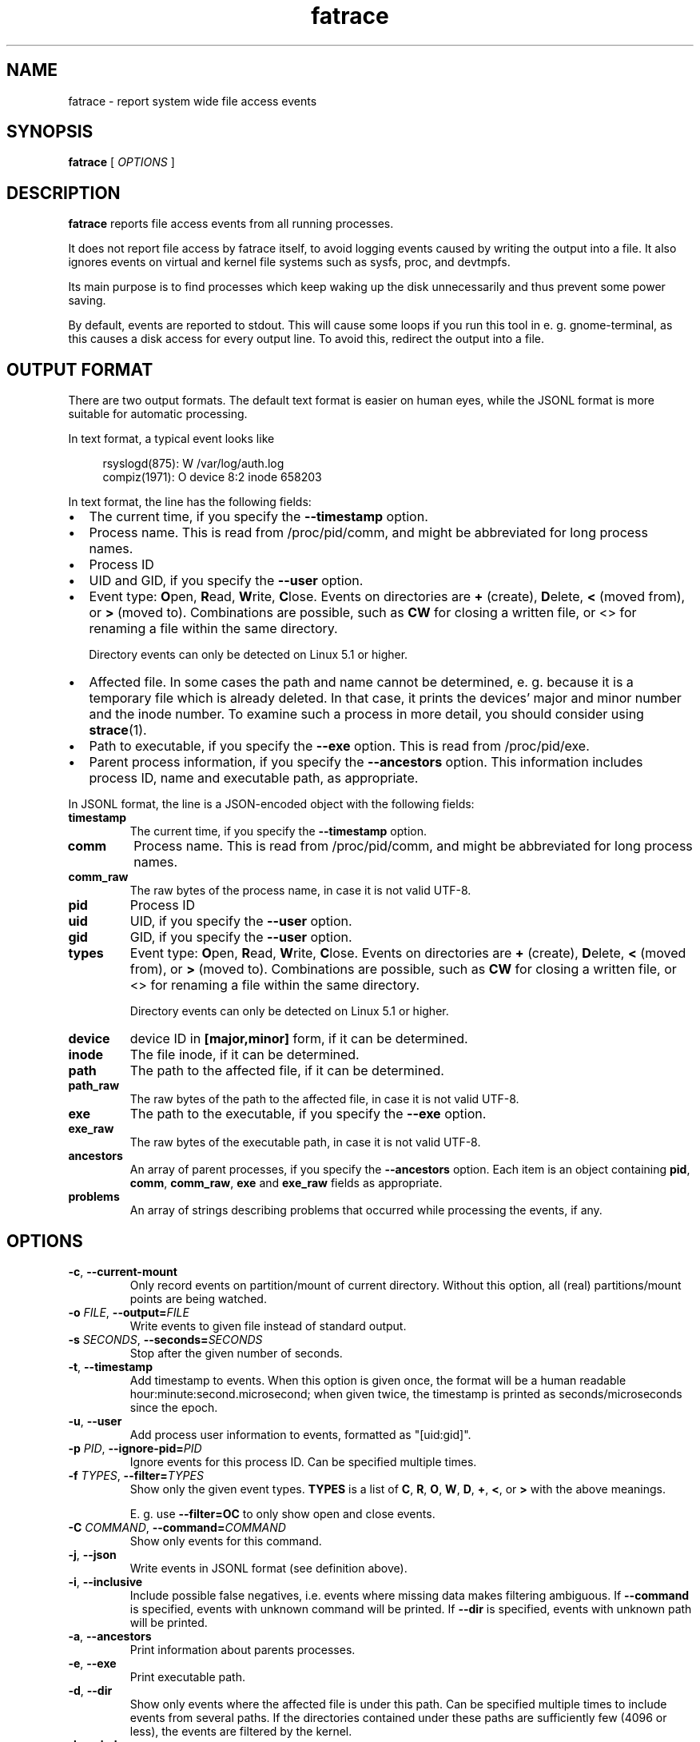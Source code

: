 .TH fatrace 8 "August 20, 2020" "Martin Pitt"

.SH NAME

fatrace \- report system wide file access events

.SH SYNOPSIS

.B fatrace
[
.I OPTIONS
]

.SH DESCRIPTION

.B fatrace
reports file access events from all running processes.

It does not report file access by fatrace itself, to avoid logging events
caused by writing the output into a file. It also ignores events on virtual and
kernel file systems such as sysfs, proc, and devtmpfs.

Its main purpose is to find processes which keep waking up the disk
unnecessarily and thus prevent some power saving.

By default, events are reported to stdout. This will cause some loops if you
run this tool in e. g. gnome-terminal, as this causes a disk access for every
output line. To avoid this, redirect the output into a file.

.SH OUTPUT FORMAT

There are two output formats. The default text format is easier on human eyes,
while the JSONL format is more suitable for automatic processing.

In text format, a typical event looks like

.RS 4
rsyslogd(875): W /var/log/auth.log
.br
compiz(1971): O device 8:2 inode 658203
.RE

In text format, the line has the following fields:

.IP \(bu 2
The current time, if you specify the
.B \-\-timestamp
option.

.IP \(bu 2
Process name. This is read from /proc/pid/comm, and might be abbreviated for
long process names.

.IP \(bu 2
Process ID

.IP \(bu 2
UID and GID, if you specify the
.B \-\-user
option.

.IP \(bu 2
Event type: \fBO\fRpen, \fBR\fRead, \fBW\fRrite, \fBC\fRlose. Events on
directories are \fB+\fR (create), \fBD\fRelete, \fB<\fR (moved from),
or \fB>\fR (moved to).
Combinations are possible, such as \fBCW\fR for closing a written file, or <>
for renaming a file within the same directory.

Directory events can only be detected on Linux 5.1 or higher.

.IP \(bu 2
Affected file. In some cases the path and name cannot be determined, e. g.
because it is a temporary file which is already deleted. In that case, it
prints the devices' major and minor number and the inode number. To examine
such a process in more detail, you should consider using
.BR strace (1).

.IP \(bu 2
Path to executable, if you specify the \fB\-\-exe\fR option. This is read from
/proc/pid/exe.

.IP \(bu 2
Parent process information, if you specify the \fB\-\-ancestors\fR option. This
information includes process ID, name and executable path, as appropriate.

.RE

In JSONL format, the line is a JSON-encoded object with the following fields:

.TP
.B timestamp
The current time, if you specify the
.B \-\-timestamp
option.

.TP
.B comm
Process name. This is read from /proc/pid/comm, and might be abbreviated for
long process names.

.TP
.B comm_raw
The raw bytes of the process name, in case it is not valid UTF-8.

.TP
.B pid
Process ID

.TP
.B uid
UID, if you specify the
.B \-\-user
option.

.TP
.B gid
GID, if you specify the
.B \-\-user
option.

.TP
.B types
Event type: \fBO\fRpen, \fBR\fRead, \fBW\fRrite, \fBC\fRlose. Events on
directories are \fB+\fR (create), \fBD\fRelete, \fB<\fR (moved from),
or \fB>\fR (moved to).
Combinations are possible, such as \fBCW\fR for closing a written file, or <>
for renaming a file within the same directory.

Directory events can only be detected on Linux 5.1 or higher.

.TP
.B device
device ID in
.B [major,minor]
form, if it can be determined.

.TP
.B inode
The file inode, if it can be determined.

.TP
.B path
The path to the affected file, if it can be determined.

.TP
.B path_raw
The raw bytes of the path to the affected file, in case it is not valid UTF-8.

.TP
.B exe
The path to the executable, if you specify the
.B \-\-exe
option.

.TP
.B exe_raw
The raw bytes of the executable path, in case it is not valid UTF-8.

.TP
.B ancestors
An array of parent processes, if you specify the \fB\-\-ancestors\fR option.
Each item is an object containing \fBpid\fR, \fBcomm\fR, \fBcomm_raw\fR,
\fBexe\fR and \fBexe_raw\fR fields as appropriate.

.TP
.B problems
An array of strings describing problems that occurred while processing the events, if any.

.SH OPTIONS

.TP
.B \-c\fR, \fB\-\-current-mount
Only record events on partition/mount of current directory. Without this
option, all (real) partitions/mount points are being watched.

.TP
.B \-o \fIFILE\fR, \fB\-\-output=\fIFILE
Write events to given file instead of standard output.

.TP
.B \-s \fISECONDS\fR, \fB\-\-seconds=\fISECONDS
Stop after the given number of seconds.

.TP
.B \-t\fR, \fB\-\-timestamp
Add timestamp to events. When this option is given once, the format will be a
human readable hour:minute:second.microsecond; when given twice, the timestamp
is printed as seconds/microseconds since the epoch.

.TP
.B \-u\fR, \fB\-\-user
Add process user information to events, formatted as "[uid:gid]".

.TP
.B \-p \fIPID\fR, \fB\-\-ignore\-pid=\fIPID
Ignore events for this process ID. Can be specified multiple times.

.TP
.B \-f \fITYPES\fR, \fB\-\-filter=\fITYPES
Show only the given event types.
.B TYPES
is a list of
.BR C ", " R ", " O ", " W ", " D ", " + ", " < ", or " >
with the above meanings.

E. g. use
.B \--filter=OC
to only show open and close events.

.TP
.B \-C \fICOMMAND\fR, \fB\-\-command=\fICOMMAND
Show only events for this command.

.TP
.B \-j\fR, \fB\-\-json
Write events in JSONL format (see definition above).

.TP
.B \-i\fR, \fB\-\-inclusive
Include possible false negatives, i.e. events where missing data makes filtering ambiguous.
If \fB\-\-command\fR is specified, events with unknown command will be printed.
If \fB\-\-dir\fR is specified, events with unknown path will be printed.

.TP
.B \-a\fR, \fB\-\-ancestors
Print information about parents processes.

.TP
.B \-e\fR, \fB\-\-exe
Print executable path.

.TP
.B \-d\fR, \fB\-\-dir
Show only events where the affected file is under this path. Can be specified
multiple times to include events from several paths. If the directories
contained under these paths are sufficiently few (4096 or less), the events are
filtered by the kernel.

.TP
.B \-h \fR, \fB\-\-help
Print help and exit.

.SH AUTHOR
.B fatrace
is developed by Martin Pitt <martin@piware.de>.
